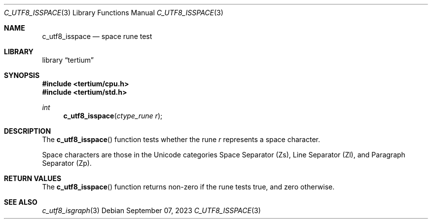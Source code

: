 .Dd $Mdocdate: September 07 2023 $
.Dt C_UTF8_ISSPACE 3
.Os
.Sh NAME
.Nm c_utf8_isspace
.Nd space rune test
.Sh LIBRARY
.Lb tertium
.Sh SYNOPSIS
.In tertium/cpu.h
.In tertium/std.h
.Ft int
.Fn c_utf8_isspace "ctype_rune r"
.Sh DESCRIPTION
The
.Fn c_utf8_isspace
function tests whether the rune
.Fa r
represents a space character.
.Pp
Space characters are those in the Unicode categories Space Separator
.Pq Zs ,
Line Separator
.Pq Zl ,
and Paragraph Separator
.Pq Zp .
.Sh RETURN VALUES
The
.Fn c_utf8_isspace
function returns non-zero if the rune tests true, and zero otherwise.
.Sh SEE ALSO
.Xr c_utf8_isgraph 3
